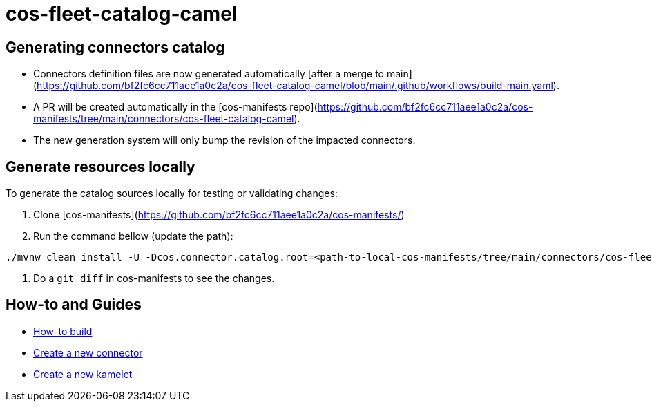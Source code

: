 = cos-fleet-catalog-camel

== Generating connectors catalog

* Connectors definition files are now generated automatically [after a merge to main](https://github.com/bf2fc6cc711aee1a0c2a/cos-fleet-catalog-camel/blob/main/.github/workflows/build-main.yaml).
* A PR will be created automatically in the [cos-manifests repo](https://github.com/bf2fc6cc711aee1a0c2a/cos-manifests/tree/main/connectors/cos-fleet-catalog-camel).
* The new generation system will only bump the revision of the impacted connectors.


== Generate resources locally

To generate the catalog sources locally for testing or validating changes:

1. Clone [cos-manifests](https://github.com/bf2fc6cc711aee1a0c2a/cos-manifests/)
2. Run the command bellow (update the path):

[source,bash]
----
./mvnw clean install -U -Dcos.connector.catalog.root=<path-to-local-cos-manifests/tree/main/connectors/cos-fleet-catalog-camel> -Dlog.enabled=true
----
1. Do a `git diff` in cos-manifests to see the changes.

== How-to and Guides
- link:docs/how-to-build.adoc[How-to build]
- link:docs/create-new-connector.adoc[Create a new connector]
- link:docs/create-new-kamelet.adoc[Create a new kamelet]
